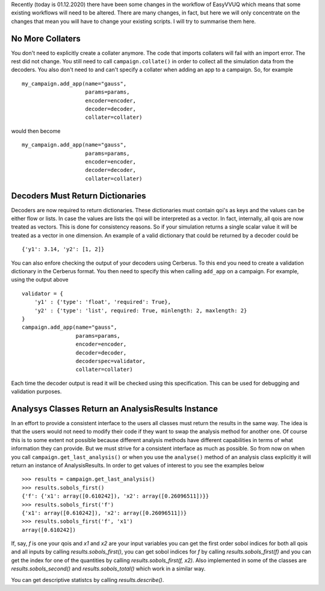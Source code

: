 .. _workflow_changes:

Recently (today is 01.12.2020) there have been some changes in the workflow of EasyVVUQ 
which means that some existing workflows will need to be altered. There are many changes, 
in fact, but here we will only concentrate on the changes that mean you will have to change 
your existing scripts. I will try to summarise them here.

No More Collaters
=================

You don't need to explicitly create a collater anymore. The code that imports collaters will
fail with an import error. The rest did not change. You still need to call ``campaign.collate()``
in order to collect all the simulation data from the decoders. You also don't need to and can't
specify a collater when adding an app to a campaign. So, for example ::
    my_campaign.add_app(name="gauss",
                        params=params,
                        encoder=encoder,
                        decoder=decoder,
                        collater=collater)



would then become 
::
    my_campaign.add_app(name="gauss",
                        params=params,
                        encoder=encoder,
                        decoder=decoder,
                        collater=collater)
 
Decoders Must Return Dictionaries
=================================
 
Decoders are now required to return dictionaries. These dictionaries must contain qoi's as keys 
and the values can be either flow or lists. In case the values are lists the qoi will be interpreted 
as a vector. In fact, internally, all qois are now treated as vectors. This is done for consistency
reasons. So if your simulation returns a single scalar value it will be treated as a vector in one
dimension. An example of a valid dictionary that could be returned by a decoder could be ::

    {'y1': 3.14, 'y2': [1, 2]}

You can also enfore checking the output of your decoders using Cerberus. To this end you need to create
a validation dictionary in the Cerberus format. You then need to specify this when calling ``add_app`` 
on a campaign. For example, using the output above ::

    validator = {
        'y1' : {'type': 'float', 'required': True}, 
        'y2' : {'type': 'list', required: True, minlength: 2, maxlength: 2}
    }
    campaign.add_app(name="gauss",
                     params=params,
                     encoder=encoder,
                     decoder=decoder,
                     decoderspec=validator,
                     collater=collater)
                    
Each time the decoder output is read it will be checked using this specification. This can be used for 
debugging and validation purposes.

Analysys Classes Return an AnalysisResults Instance
===================================================

In an effort to provide a consistent interface to the users all classes must return the results in the same
way. The idea is that the users would not need to modify their code if they want to swap the analysis method
for another one. Of course this is to some extent not possible because different analysis methods have different
capabilities in terms of what information they can provide. But we must strive for a consistent interface
as much as possible. So from now on when you call ``campaign.get_last_analysis()`` or when you use the ``analyse()``
method of an analysis class explicitly it will return an instance of AnalysisResults. In order to get values of
interest to you see the examples below ::

    >>> results = campaign.get_last_analysis()
    >>> results.sobols_first()
    {'f': {'x1': array([0.610242]), 'x2': array([0.26096511])}}
    >>> results.sobols_first('f')
    {'x1': array([0.610242]), 'x2': array([0.26096511])}
    >>> results.sobols_first('f', 'x1')
    array([0.610242])

If, say, `f` is one your qois and `x1` and `x2` are your input variables you can get the first order sobol indices for
both all qois and all inputs by calling `results.sobols_first()`, you can get sobol indices for `f` by calling 
`results.sobols_first(f)` and you can get the index for one of the quantities by calling `results.sobols_first(f, x2)`.
Also implemented in some of the classes are `results.sobols_second()` and `results.sobols_total()` which work in a similar way.

You can get descriptive statistcs by calling `results.describe()`.
